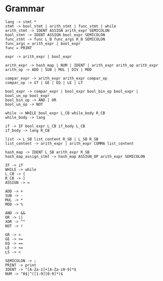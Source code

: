 * Grammar
#+BEGIN_SRC
lang -> stmt *
stmt -> bool_stmt | arith_stmt | func_stmt | while
arith_stmt -> IDENT ASSIGN arith_expr SEMICOLON
bool_stmt -> IDENT ASSIGN bool_expr SEMICOLON
func_stmt -> func L_B func_args R_B SEMICOLON
func_args = arith_expr | bool_expr
func = PRINT

expr -> arith_expr | bool_expr

arith_expr -> hash_map | NUM | IDENT | arith_expr arith_op arith_expr
arith_op -> ADD | SUB | MUL | DIV | MOD

compar_expr -> arith_expr arith_expr compar_op
compar_op -> GT | GE | EQ | LE | LT

bool_expr -> compar_expr | bool_expr bool_bin_op bool_expr | bool_un_op bool_expr
bool_bin_op -> AND | OR
bool_un_op -> NOT

while -> WHILE bool_expr L_CB while_body R_CB
while_body -> lang

if -> IF bool_expr L_CB if_body L_CB
if_body -> lang R_CB

list -> L_SB list_content R_SB | L_SB R_SB
list_content -> arith_expr | arith_expr COMMA list_content

hash_map -> IDENT L_SB arith_expr R_SB
hash_map_assign_stmt -> hash_map ASSIGN_OP arith_expr SEMICOLON

IF -> if
WHILE -> while
L_CB -> {
R_CB -> }
ASSIGN -> =

ADD -> +
SUB -> -
MUL -> *
MOD -> %

AND -> &&
OR -> ||
XOR -> ^^
NOT -> !

GR -> >
GE -> >=
EQ -> ==
LE -> <=
LS -> <

SEMICOLON -> ;
PRINT -> print
IDENT -> ^[A-Za-z]+[A-Za-z0-9]*$
NUM -> ^0$|^([1-9][0-9]*)$
#+END_SRC
